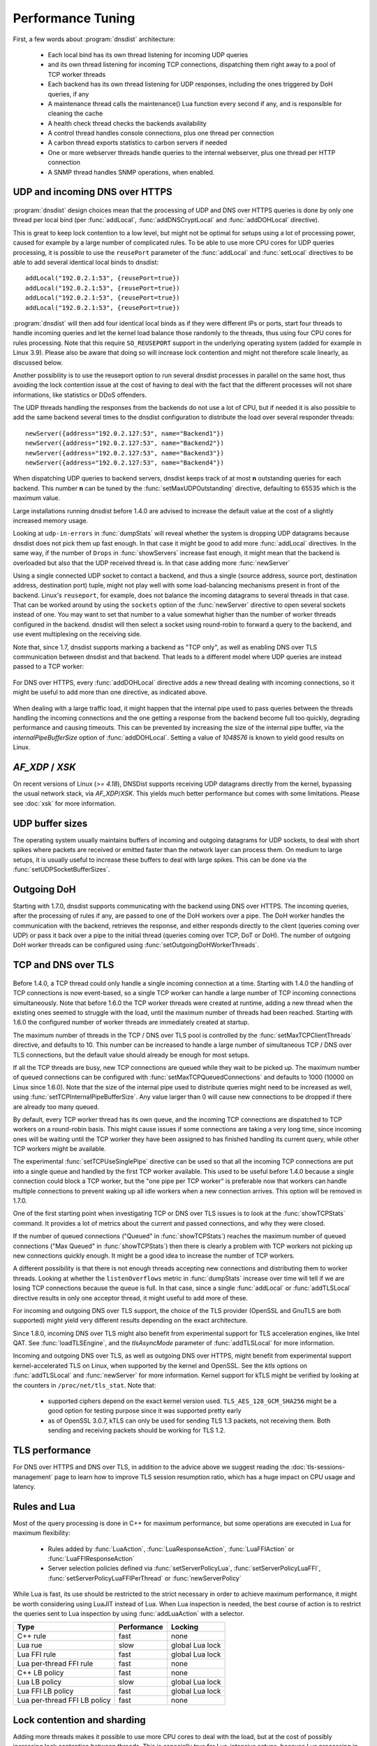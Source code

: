 Performance Tuning
==================

First, a few words about :program:`dnsdist` architecture:

 * Each local bind has its own thread listening for incoming UDP queries
 * and its own thread listening for incoming TCP connections, dispatching them right away to a pool of TCP worker threads
 * Each backend has its own thread listening for UDP responses, including the ones triggered by DoH queries, if any
 * A maintenance thread calls the maintenance() Lua function every second if any, and is responsible for cleaning the cache
 * A health check thread checks the backends availability
 * A control thread handles console connections, plus one thread per connection
 * A carbon thread exports statistics to carbon servers if needed
 * One or more webserver threads handle queries to the internal webserver, plus one thread per HTTP connection
 * A SNMP thread handles SNMP operations, when enabled.

UDP and incoming DNS over HTTPS
-------------------------------

.. figure:: ../imgs/DNSDistUDP.png
   :align: center
   :alt: DNSDist UDP design

:program:`dnsdist` design choices mean that the processing of UDP and DNS over HTTPS queries is done by only one thread per local bind (per :func:`addLocal`, :func:`addDNSCryptLocal` and :func:`addDOHLocal` directive).

This is great to keep lock contention to a low level, but might not be optimal for setups using a lot of processing power, caused for example by a large number of complicated rules.
To be able to use more CPU cores for UDP queries processing, it is possible to use the ``reusePort`` parameter of the :func:`addLocal` and :func:`setLocal` directives to be able to add several identical local binds to dnsdist::

  addLocal("192.0.2.1:53", {reusePort=true})
  addLocal("192.0.2.1:53", {reusePort=true})
  addLocal("192.0.2.1:53", {reusePort=true})
  addLocal("192.0.2.1:53", {reusePort=true})

:program:`dnsdist` will then add four identical local binds as if they were different IPs or ports, start four threads to handle incoming queries and let the kernel load balance those randomly to the threads, thus using four CPU cores for rules processing.
Note that this require ``SO_REUSEPORT`` support in the underlying operating system (added for example in Linux 3.9).
Please also be aware that doing so will increase lock contention and might not therefore scale linearly, as discussed below.

Another possibility is to use the reuseport option to run several dnsdist processes in parallel on the same host, thus avoiding the lock contention issue at the cost of having to deal with the fact that the different processes will not share informations, like statistics or DDoS offenders.

The UDP threads handling the responses from the backends do not use a lot of CPU, but if needed it is also possible to add the same backend several times to the dnsdist configuration to distribute the load over several responder threads::

  newServer({address="192.0.2.127:53", name="Backend1"})
  newServer({address="192.0.2.127:53", name="Backend2"})
  newServer({address="192.0.2.127:53", name="Backend3"})
  newServer({address="192.0.2.127:53", name="Backend4"})

When dispatching UDP queries to backend servers, dnsdist keeps track of at most **n** outstanding queries for each backend.
This number **n** can be tuned by the :func:`setMaxUDPOutstanding` directive, defaulting to 65535 which is the maximum value.

.. versionchanged:: 1.4.0
  The default was 10240 before 1.4.0

Large installations running dnsdist before 1.4.0 are advised to increase the default value at the cost of a slightly increased memory usage.

Looking at ``udp-in-errors`` in :func:`dumpStats` will reveal whether the system is dropping UDP datagrams because dnsdist does not pick them up fast enough. In that case it might be good to add more :func:`addLocal` directives.
In the same way, if the number of ``Drops`` in :func:`showServers` increase fast enough, it might mean that the backend is overloaded but also that the UDP received thread is. In that case adding more :func:`newServer`

Using a single connected UDP socket to contact a backend, and thus a single (source address, source port, destination address, destination port) tuple, might not play well with some load-balancing mechanisms present in front of the backend. Linux's ``reuseport``, for example, does not balance the incoming datagrams to several threads in that case. That can be worked around by using the ``sockets`` option of the :func:`newServer` directive to open several sockets instead of one. You may want to set that number to a value somewhat higher than the number of worker threads configured in the backend. dnsdist will then select a socket using round-robin to forward a query to the backend, and use event multiplexing on the receiving side.

Note that, since 1.7, dnsdist supports marking a backend as "TCP only", as well as enabling DNS over TLS communication between dnsdist and that backend. That leads to a different model where UDP queries are instead passed to a TCP worker:

.. figure:: ../imgs/DNSDistUDPDoT.png
   :align: center
   :alt: DNSDist UDP design for TCP-only, DoT backends

For DNS over HTTPS, every :func:`addDOHLocal` directive adds a new thread dealing with incoming connections, so it might be useful to add more than one directive, as indicated above.

.. figure:: ../imgs/DNSDistDoH17.png
   :align: center
   :alt: DNSDist DoH design

When dealing with a large traffic load, it might happen that the internal pipe used to pass queries between the threads handling the incoming connections and the one getting a response from the backend become full too quickly, degrading performance and causing timeouts. This can be prevented by increasing the size of the internal pipe buffer, via the `internalPipeBufferSize` option of :func:`addDOHLocal`. Setting a value of `1048576` is known to yield good results on Linux.

`AF_XDP` / `XSK`
----------------

On recent versions of Linux (`>= 4.18`), DNSDist supports receiving UDP datagrams directly from the kernel, bypassing the usual network stack, via `AF_XDP`/`XSK`. This yields much better performance but comes with some limitations. Please see :doc:`xsk` for more information.

UDP buffer sizes
----------------

The operating system usually maintains buffers of incoming and outgoing datagrams for UDP sockets, to deal with short spikes where packets are received or emitted faster than the network layer can process them. On medium to large setups, it is usually useful to increase these buffers to deal with large spikes. This can be done via the :func:`setUDPSocketBufferSizes`.

Outgoing DoH
------------

Starting with 1.7.0, dnsdist supports communicating with the backend using DNS over HTTPS. The incoming queries, after the processing of rules if any, are passed to one of the DoH workers over a pipe. The DoH worker handles the communication with the backend, retrieves the response, and either responds directly to the client (queries coming over UDP) or pass it back over a pipe to the initial thread (queries coming over TCP, DoT or DoH).
The number of outgoing DoH worker threads can be configured using :func:`setOutgoingDoHWorkerThreads`.

.. figure:: ../imgs/DNSDistOutgoingDoH.png
   :align: center
   :alt: DNSDist outgoing DoH design

TCP and DNS over TLS
--------------------

.. figure:: ../imgs/DNSDistTCP.png
   :align: center
   :alt: DNSDist TCP and DoT design

Before 1.4.0, a TCP thread could only handle a single incoming connection at a time. Starting with 1.4.0 the handling of TCP connections is now event-based, so a single TCP worker can handle a large number of TCP incoming connections simultaneously.
Note that before 1.6.0 the TCP worker threads were created at runtime, adding a new thread when the existing ones seemed to struggle with the load, until the maximum number of threads had been reached. Starting with 1.6.0 the configured number of worker threads are immediately created at startup.

The maximum number of threads in the TCP / DNS over TLS pool is controlled by the :func:`setMaxTCPClientThreads` directive, and defaults to 10.
This number can be increased to handle a large number of simultaneous TCP / DNS over TLS connections, but the default value should already be enough for most setups.

If all the TCP threads are busy, new TCP connections are queued while they wait to be picked up. The maximum number of queued connections can be configured with :func:`setMaxTCPQueuedConnections` and defaults to 1000 (10000 on Linux since 1.6.0). Note that the size of the internal pipe used to distribute queries might need to be increased as well, using :func:`setTCPInternalPipeBufferSize`.
Any value larger than 0 will cause new connections to be dropped if there are already too many queued.

By default, every TCP worker thread has its own queue, and the incoming TCP connections are dispatched to TCP workers on a round-robin basis.
This might cause issues if some connections are taking a very long time, since incoming ones will be waiting until the TCP worker they have been assigned to has finished handling its current query, while other TCP workers might be available.

The experimental :func:`setTCPUseSinglePipe` directive can be used so that all the incoming TCP connections are put into a single queue and handled by the first TCP worker available. This used to be useful before 1.4.0 because a single connection could block a TCP worker, but the "one pipe per TCP worker" is preferable now that workers can handle multiple connections to prevent waking up all idle workers when a new connection arrives. This option will be removed in 1.7.0.

One of the first starting point when investigating TCP or DNS over TLS issues is to look at the :func:`showTCPStats` command. It provides a lot of metrics about the current and passed connections, and why they were closed.

If the number of queued connections ("Queued" in :func:`showTCPStats`) reaches the maximum number of queued connections ("Max Queued" in :func:`showTCPStats`) then there is clearly a problem with TCP workers not picking up new connections quickly enough. It might be a good idea to increase the number of TCP workers.

A different possibility is that there is not enough threads accepting new connections and distributing them to worker threads. Looking at whether the ``listenOverflows`` metric in :func:`dumpStats` increase over time will tell if we are losing TCP connections because the queue is full. In that case, since a single :func:`addLocal` or :func:`addTLSLocal` directive results in only one acceptor thread, it might useful to add more of these.

For incoming and outgoing DNS over TLS support, the choice of the TLS provider (OpenSSL and GnuTLS are both supported) might yield very different results depending on the exact architecture.

Since 1.8.0, incoming DNS over TLS might also benefit from experimental support for TLS acceleration engines, like Intel QAT. See :func:`loadTLSEngine`, and the `tlsAsyncMode` parameter of :func:`addTLSLocal` for more information.

Incoming and outgoing DNS over TLS, as well as outgoing DNS over HTTPS, might benefit from experimental support kernel-accelerated TLS on Linux, when supported by the kernel and OpenSSL. See the `ktls` options on :func:`addTLSLocal` and :func:`newServer` for more information. Kernel support for kTLS might be verified by looking at the counters in ``/proc/net/tls_stat``. Note that:

 * supported ciphers depend on the exact kernel version used. ``TLS_AES_128_GCM_SHA256`` might be a good option for testing purpose since it was supported pretty early
 * as of OpenSSL 3.0.7, kTLS can only be used for sending TLS 1.3 packets, not receiving them. Both sending and receiving packets should be working for TLS 1.2.

TLS performance
---------------

For DNS over HTTPS and DNS over TLS, in addition to the advice above we suggest reading the :doc:`tls-sessions-management` page to learn how to improve TLS session resumption ratio, which has a huge impact on CPU usage and latency.

Rules and Lua
-------------

Most of the query processing is done in C++ for maximum performance, but some operations are executed in Lua for maximum flexibility:

 * Rules added by :func:`LuaAction`, :func:`LuaResponseAction`, :func:`LuaFFIAction` or :func:`LuaFFIResponseAction`
 * Server selection policies defined via :func:`setServerPolicyLua`, :func:`setServerPolicyLuaFFI`, :func:`setServerPolicyLuaFFIPerThread` or :func:`newServerPolicy`

While Lua is fast, its use should be restricted to the strict necessary in order to achieve maximum performance, it might be worth considering using LuaJIT instead of Lua.
When Lua inspection is needed, the best course of action is to restrict the queries sent to Lua inspection by using :func:`addLuaAction` with a selector.

+------------------------------+-------------+-----------------+
| Type                         | Performance | Locking         |
+==============================+=============+=================+
| C++ rule                     | fast        | none            |
+------------------------------+-------------+-----------------+
| Lua rue                      | slow        | global Lua lock |
+------------------------------+-------------+-----------------+
| Lua FFI rule                 | fast        | global Lua lock |
+------------------------------+-------------+-----------------+
| Lua per-thread FFI rule      | fast        | none            |
+------------------------------+-------------+-----------------+
| C++ LB policy                | fast        | none            |
+------------------------------+-------------+-----------------+
| Lua LB policy                | slow        | global Lua lock |
+------------------------------+-------------+-----------------+
| Lua FFI LB policy            | fast        | global Lua lock |
+------------------------------+-------------+-----------------+
| Lua per-thread FFI LB policy | fast        | none            |
+------------------------------+-------------+-----------------+


Lock contention and sharding
----------------------------

Adding more threads makes it possible to use more CPU cores to deal with the load, but at the cost of possibly increasing lock contention between threads. This is especially true for Lua-intensive setups, because Lua processing in dnsdist is serialized by a unique lock for all threads, as seen above.

For other components, like the packet cache and the in-memory ring buffers, it is possible to reduce the amount of contention by using sharding. Sharding divides the memory into several pieces, every one of these having its own separate lock, reducing the amount of times two threads or more will need to access the same data.

Sharding was disabled by default before 1.6.0 and could be enabled via the `numberOfShards` option to :func:`newPacketCache` and :func:`setRingBuffersSize`. It might still make sense to increment the number of shards when dealing with a lot of threads.

Memory usage
------------

The main sources of memory usage in DNSDist are:

 * packet caches, when enabled
 * the number of outstanding UDP queries per backend, configured with :func:`setMaxUDPOutstanding` (see above)
 * the number of entries in the ring-buffers, configured with :func:`setRingBuffersSize`
 * the number of short-lived dynamic block entries
 * the number of user-defined rules and actions
 * the number of TCP, DoT and DoH connections

Memory usage per connection for connected protocols:

+---------------------------------+-----------------------------+
| Protocol                        | Memory usage per connection |
+=================================+=============================+
| TCP                             | 6 kB                        |
+---------------------------------+-----------------------------+
| DoT (GnuTLS)                    | 16 kB                       |
+---------------------------------+-----------------------------+
| DoT (OpenSSL)                   | 52 kB                       |
+---------------------------------+-----------------------------+
| DoT (OpenSSL w/ releaseBuffers) | 19 kB                       |
+---------------------------------+-----------------------------+
| DoH (http)                      | 2 kB                        |
+---------------------------------+-----------------------------+
| DoH                             | 48 kB                       |
+---------------------------------+-----------------------------+
| DoH (w/ releaseBuffers)         | 15 kB                       |
+---------------------------------+-----------------------------+

Firewall connection tracking
----------------------------

When dealing with a lot of queries per second, dnsdist puts a severe stress on any stateful (connection tracking) firewall, so much so that the firewall may fail.

Specifically, many Linux distributions run with a connection tracking firewall configured. For high load operation (thousands of queries/second), it is advised to either turn off ``iptables`` and ``nftables`` completely, or use the ``NOTRACK`` feature to make sure client DNS traffic bypasses the connection tracking.

Network interface receive queues
--------------------------------

Most high-speed (>= 10 Gbps) network interfaces support multiple queues to offer better performance, using hashing to dispatch incoming packets into a specific queue.

Unfortunately the default hashing algorithm is very often considering the source and destination addresses only, which might be an issue when dnsdist is placed behind a frontend, for example.

On Linux it is possible to inspect the current network flow hashing policy via ``ethtool``::

  $ sudo ethtool -n enp1s0 rx-flow-hash udp4
  UDP over IPV4 flows use these fields for computing Hash flow key:
  IP SA
  IP DA

In this example only the source (``IP SA``) and destination (``IP DA``) addresses are indeed used, meaning that all packets coming from the same source address to the same destination address will end up in the same receive queue, which is not optimal. To take the source and destination ports into account as well::

  $ sudo ethtool -N enp1s0 rx-flow-hash udp4 sdfn
  $
